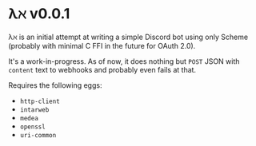 * λℵ v0.0.1
  
  λℵ is an initial attempt at writing a simple Discord bot using only Scheme (probably with minimal C FFI in the future for OAuth 2.0).

  It's a work-in-progress. As of now, it does nothing but =POST= JSON with =content= text to webhooks and probably even fails at that.

  Requires the following eggs:
- =http-client=
- =intarweb=
- =medea=
- =openssl=
- =uri-common=
